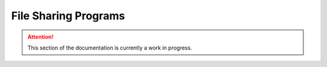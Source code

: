 =====================
File Sharing Programs
=====================

.. attention:: This section of the documentation is currently a work in progress.




.. |trade|  unicode:: U+02122 .. TRADE MARK SIGN
   :ltrim:
